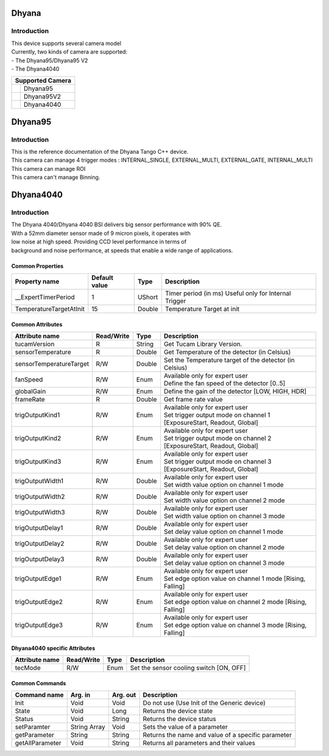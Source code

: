 Dhyana
-------------

Introduction
============
| This device supports several camera model
| Currently, two kinds of camera are supported: 
| - The Dhyana95/Dhyana95 V2
| - The Dhyana4040

+-----------------------------+-----------------------+
|                    Supported Camera                 |
+=============================+=======================+
| .. image:: Dhyana95.png     |                       |
|     :height: 200            | Dhyana95              |
|     :width: 250             |                       |
+-----------------------------+-----------------------+
| .. image:: Dhyana95V2.png   |                       |
|     :height: 200            | Dhyana95V2            |
|     :width: 250             |                       |
+-----------------------------+-----------------------+
| .. image:: Dhyana4040.png   |                       |
|     :height: 200            | Dhyana4040            |
|     :width: 250             |                       |
+-----------------------------+-----------------------+

Dhyana95
-------------

Introduction
============
| This is the reference documentation of the Dhyana Tango C++ device.
| This camera can manage 4 trigger modes : INTERNAL_SINGLE, EXTERNAL_MULTI, EXTERNAL_GATE, INTERNAL_MULTI 
| This camera can manage ROI
| This camera can't manage Binning.

Dhyana4040
-------------

Introduction
============
| The Dhyana 4040/Dhyana 4040 BSI delivers big sensor performance with 90% QE.
| With a 52mm diameter sensor made of 9 micron pixels, it operates with 
| low noise at high speed. Providing CCD level performance in terms of 
| background and noise performance, at speeds that enable a wide range of applications.

Common Properties
``````````````````````

====================================== ========================= ===================  ===========================================
Property name                          Default value             Type                 Description
====================================== ========================= ===================  ===========================================
__ExpertTimerPeriod                    1                         UShort               Timer period (in ms) Useful only for Internal Trigger
TemperatureTargetAtInit                15                        Double               Temperature Target at init
====================================== ========================= ===================  ===========================================


Common Attributes
````````````````````````````

=============================== ======================== ================== =================================================================
Attribute name                  Read/Write               Type               Description
=============================== ======================== ================== =================================================================
tucamVersion                    R                        String             Get Tucam Library Version.
sensorTemperature               R                        Double             Get Temperature of the detector (in Celsius)
sensorTemperatureTarget         R/W                      Double             Set the Temperature target of the detector (in Celsius)
fanSpeed                        R/W                      Enum               | Available only for expert user
                                                                            | Define the fan speed of the detector [0..5]                                                                    
globalGain                      R/W                      Enum               Define the gain of the detector [LOW, HIGH, HDR]
frameRate                       R                        Double             Get frame rate value
trigOutputKind1                 R/W                      Enum               | Available only for expert user
                                                                            | Set trigger output mode on channel 1 [ExposureStart, Readout, Global]
trigOutputKind2                 R/W                      Enum               | Available only for expert user
                                                                            | Set trigger output mode on channel 2 [ExposureStart, Readout, Global]
trigOutputKind3                 R/W                      Enum               | Available only for expert user
                                                                            | Set trigger output mode on channel 3 [ExposureStart, Readout, Global]
trigOutputWidth1                R/W                      Double             | Available only for expert user
                                                                            | Set width value option on channel 1 mode
trigOutputWidth2                R/W                      Double             | Available only for expert user
                                                                            | Set width value option on channel 2 mode
trigOutputWidth3                R/W                      Double             | Available only for expert user
                                                                            | Set width value option on channel 3 mode
trigOutputDelay1                R/W                      Double             | Available only for expert user
                                                                            | Set delay value option on channel 1 mode
trigOutputDelay2                R/W                      Double             | Available only for expert user
                                                                            | Set delay value option on channel 2 mode
trigOutputDelay3                R/W                      Double             | Available only for expert user
                                                                            | Set delay value option on channel 3 mode
trigOutputEdge1                 R/W                      Enum               | Available only for expert user 
                                                                            | Set edge option value on channel 1 mode [Rising, Falling]
trigOutputEdge2                 R/W                      Enum               | Available only for expert user
                                                                            | Set edge option value on channel 2 mode [Rising, Falling]
trigOutputEdge3                 R/W                      Enum               | Available only for expert user
                                                                            | Set edge option value on channel 3 mode [Rising, Falling]
=============================== ======================== ================== =================================================================

Dhyana4040 specific Attributes
````````````````````````````````

=============================== ======================== ================== =================================================================
Attribute name                  Read/Write               Type               Description
=============================== ======================== ================== =================================================================
tecMode                         R/W                      Enum               Set the sensor cooling switch [ON, OFF]
=============================== ======================== ================== =================================================================

Common Commands
````````````````````

======================= =============== ======================= =============================================================================
Command name            Arg. in         Arg. out                Description
======================= =============== ======================= =============================================================================
Init                    Void            Void                    Do not use (Use Init of the Generic device) 
State                   Void            Long                    Returns the device state
Status                  Void            String                  Returns the device status
setParamter             String Array    Void                    Sets the value of a parameter
getParameter            String          String                  Returns the name and value of a specific parameter
getAllParameter         Void            String                  Returns all parameters and their values
======================= =============== ======================= =============================================================================